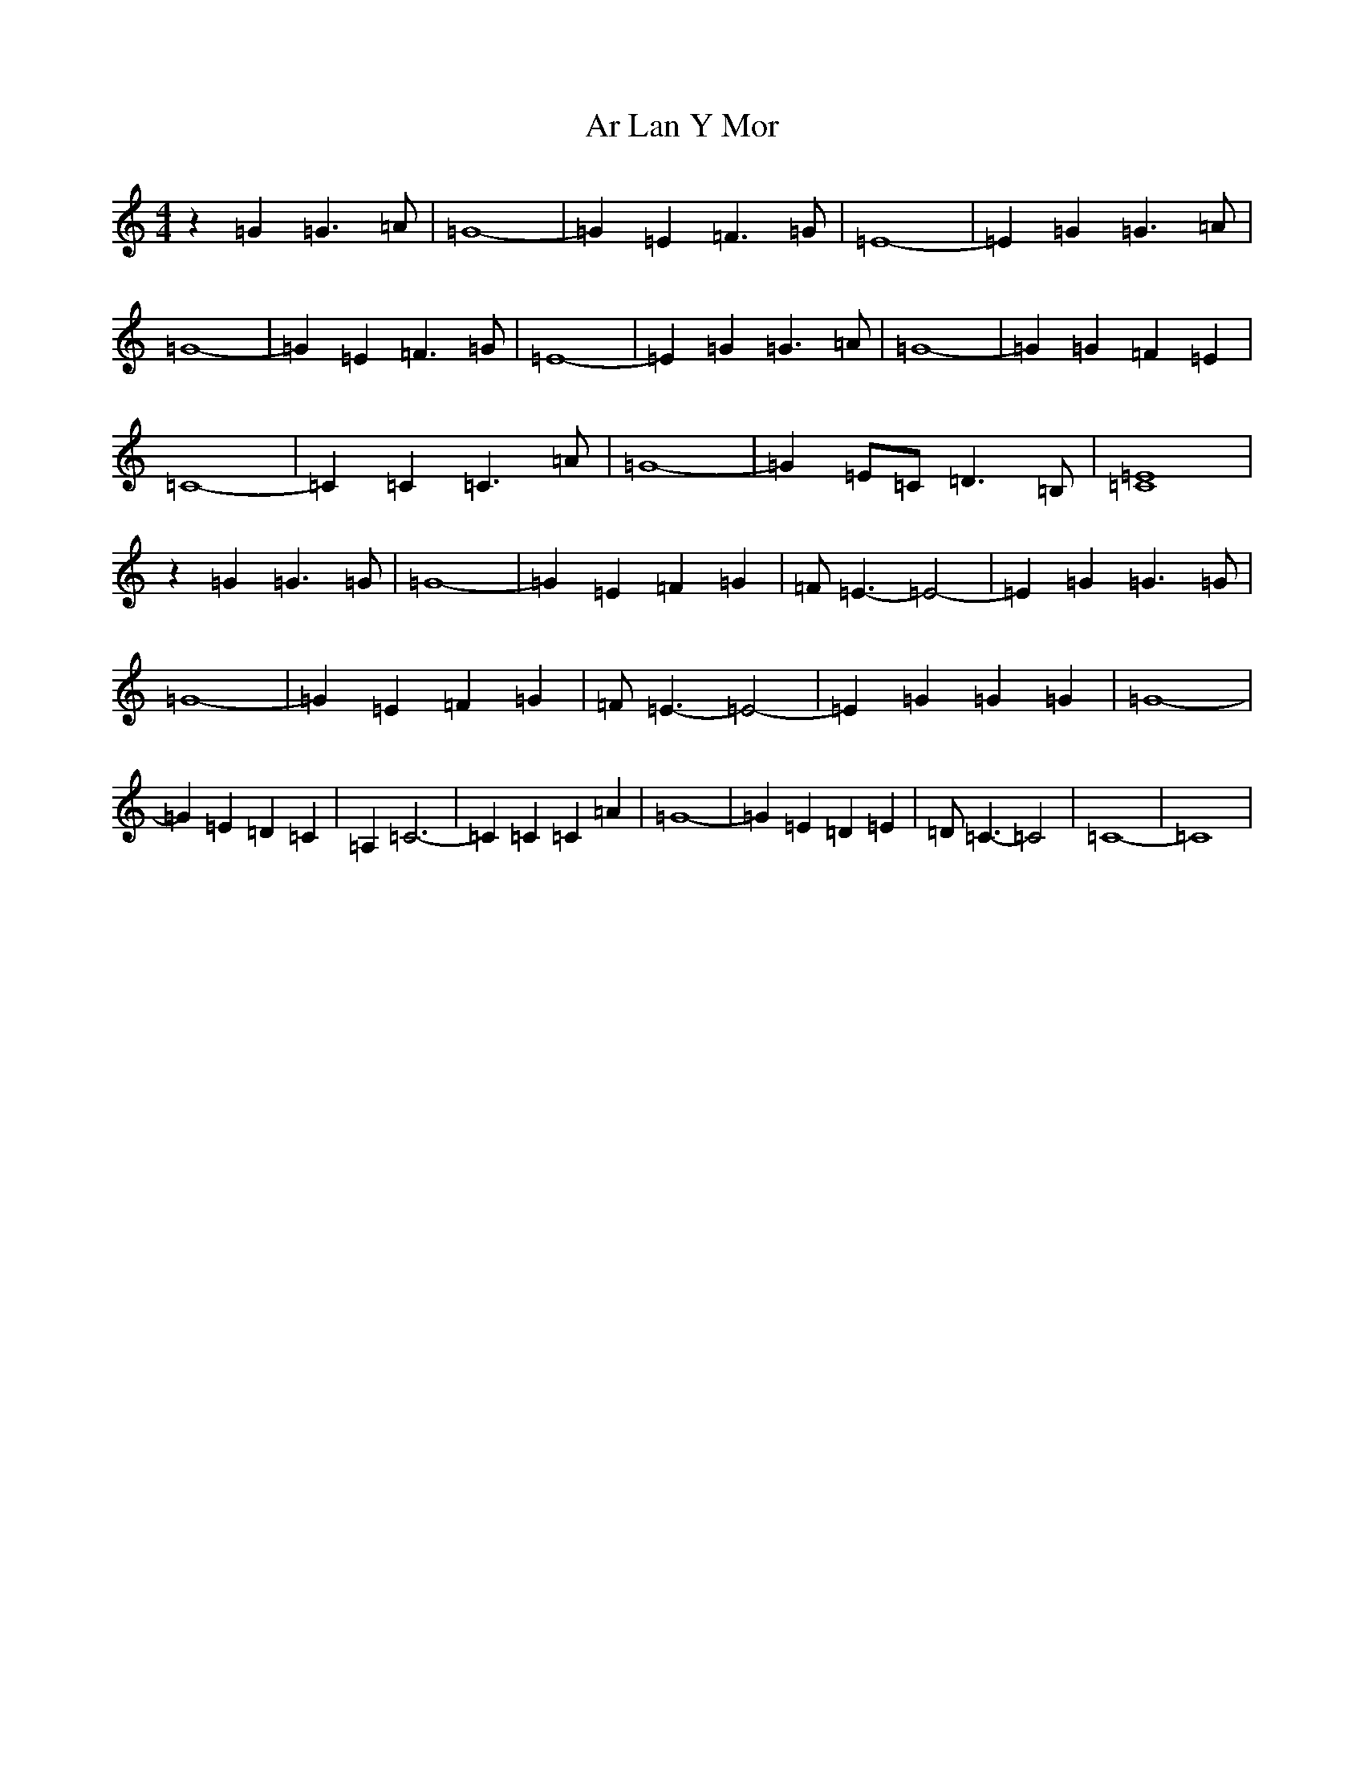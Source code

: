 X: 883
T: Ar Lan Y Mor
S: https://thesession.org/tunes/10649#setting10649
R: barndance
M:4/4
L:1/8
K: C Major
z2=G2=G3=A|=G8-|=G2=E2=F3=G|=E8-|=E2=G2=G3=A|=G8-|=G2=E2=F3=G|=E8-|=E2=G2=G3=A|=G8-|=G2=G2=F2=E2|=C8-|=C2=C2=C3=A|=G8-|=G2=E=C=D3=B,|[=E8=C8]|z2=G2=G3=G|=G8-|=G2=E2=F2=G2|=F=E3-=E4-|=E2=G2=G3=G|=G8-|=G2=E2=F2=G2|=F=E3-=E4-|=E2=G2=G2=G2|=G8-|=G2=E2=D2=C2|=A,2=C6-|=C2=C2=C2=A2|=G8-|=G2=E2=D2=E2|=D=C3-=C4|=C8-|=C8|